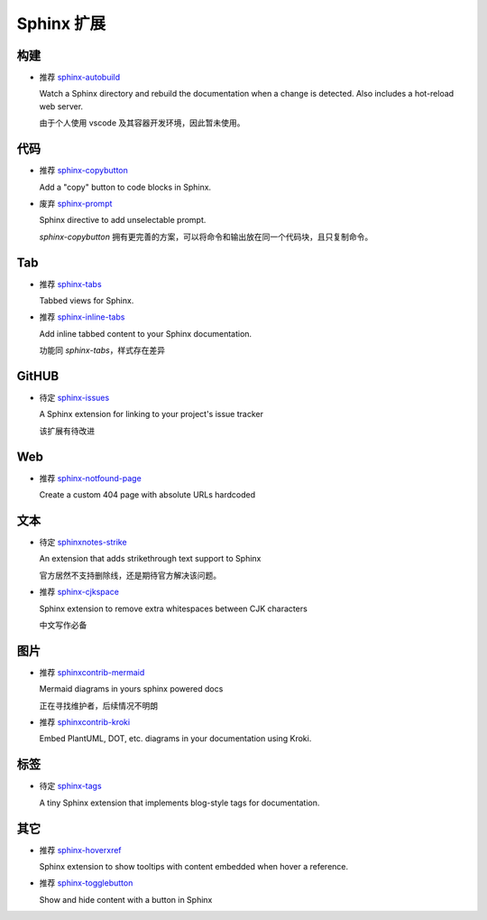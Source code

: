 Sphinx 扩展
================================================================================


构建
--------------------------------------------------------------------------------

* 推荐 `sphinx-autobuild <https://github.com/sphinx-doc/sphinx-autobuild>`_

  Watch a Sphinx directory and rebuild the documentation when a change is
  detected. Also includes a hot-reload web server.

  由于个人使用 vscode 及其容器开发环境，因此暂未使用。


代码
--------------------------------------------------------------------------------

* 推荐 `sphinx-copybutton <https://github.com/executablebooks/sphinx-copybutton>`_

  Add a "copy" button to code blocks in Sphinx.


* 废弃 `sphinx-prompt <https://github.com/sbrunner/sphinx-prompt>`_

  Sphinx directive to add unselectable prompt.

  `sphinx-copybutton` 拥有更完善的方案，可以将命令和输出放在同一个代码块，且只复制命令。


Tab
--------------------------------------------------------------------------------

* 推荐 `sphinx-tabs <https://github.com/executablebooks/sphinx-tabs>`_

  Tabbed views for Sphinx.


* 推荐 `sphinx-inline-tabs <https://github.com/pradyunsg/sphinx-inline-tabs>`_

  Add inline tabbed content to your Sphinx documentation.

  功能同 `sphinx-tabs`，样式存在差异


GitHUB
--------------------------------------------------------------------------------

* 待定 `sphinx-issues <https://github.com/sloria/sphinx-issues>`_

  A Sphinx extension for linking to your project's issue tracker

  该扩展有待改进


Web
--------------------------------------------------------------------------------

* 推荐 `sphinx-notfound-page <https://github.com/readthedocs/sphinx-notfound-page>`_

  Create a custom 404 page with absolute URLs hardcoded


文本
--------------------------------------------------------------------------------

* 待定 `sphinxnotes-strike <https://github.com/sphinx-notes/strike>`_

  An extension that adds strikethrough text support to Sphinx

  官方居然不支持删除线，还是期待官方解决该问题。


* 推荐 `sphinx-cjkspace <https://github.com/seisman/sphinx-cjkspace>`_

  Sphinx extension to remove extra whitespaces between CJK characters

  中文写作必备


图片
--------------------------------------------------------------------------------

* 推荐 `sphinxcontrib-mermaid <https://github.com/mgaitan/sphinxcontrib-mermaid>`_

  Mermaid diagrams in yours sphinx powered docs

  正在寻找维护者，后续情况不明朗

* 推荐 `sphinxcontrib-kroki <https://github.com/sphinx-contrib/kroki>`_

  Embed PlantUML, DOT, etc. diagrams in your documentation using Kroki.


标签
--------------------------------------------------------------------------------

* 待定 `sphinx-tags <https://github.com/melissawm/sphinx-tags>`_

  A tiny Sphinx extension that implements blog-style tags for documentation.


其它
--------------------------------------------------------------------------------

* 推荐 `sphinx-hoverxref <https://github.com/readthedocs/sphinx-hoverxref>`_

  Sphinx extension to show tooltips with content embedded when hover a reference.

* 推荐 `sphinx-togglebutton <https://github.com/executablebooks/sphinx-togglebutton>`_

  Show and hide content with a button in Sphinx

